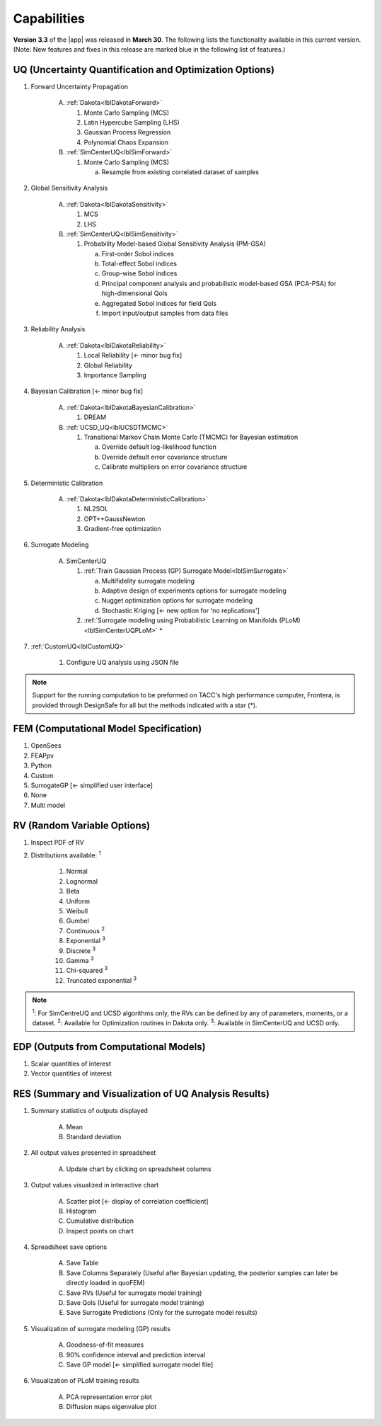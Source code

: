 .. _lbl-capabilities_quoFEM:
.. role:: blue

************
Capabilities
************

**Version 3.3** of the |app| was released in **March 30**. The following lists the functionality available in this current version. (Note: New features and fixes in this release are marked :blue:`blue` in the following list of features.)


UQ (Uncertainty Quantification and Optimization Options)
========================================================

#. Forward Uncertainty Propagation

     A. :ref:`Dakota<lblDakotaForward>`

        #. Monte Carlo Sampling (MCS)
        #. Latin Hypercube Sampling (LHS)
        #. Gaussian Process Regression
        #. Polynomial Chaos Expansion

     B. :ref:`SimCenterUQ<lblSimForward>`

        #. Monte Carlo Sampling (MCS)

           a. Resample from existing correlated dataset of samples

#. Global Sensitivity Analysis

     A. :ref:`Dakota<lblDakotaSensitivity>`

        #. MCS
        #. LHS

     B. :ref:`SimCenterUQ<lblSimSensitivity>`

        #. Probability Model-based Global Sensitivity Analysis (PM-GSA)

           a. First-order Sobol indices
           b. Total-effect Sobol indices
           c. Group-wise Sobol indices
           d. Principal component analysis and probabilistic model-based GSA (PCA-PSA) for high-dimensional QoIs
           e. Aggregated Sobol indices for field QoIs
           f. Import input/output samples from data files

#. Reliability Analysis

     A. :ref:`Dakota<lblDakotaReliability>` 

        #. Local Reliability :blue:`[← minor bug fix]`
        #. Global Reliability
        #. Importance Sampling

#. Bayesian Calibration :blue:`[← minor bug fix]`

     A. :ref:`Dakota<lblDakotaBayesianCalibration>`

        #. DREAM

     B. :ref:`UCSD_UQ<lblUCSDTMCMC>`

        #. Transitional Markov Chain Monte Carlo (TMCMC) for Bayesian estimation
        
           a. Override default log-likelihood function
           b. Override default error covariance structure
           c. Calibrate multipliers on error covariance structure

#. Deterministic Calibration

     A. :ref:`Dakota<lblDakotaDeterministicCalibration>`

        #. NL2SOL
        #. OPT++GaussNewton
        #. Gradient-free optimization
        
#. Surrogate Modeling 

     A. SimCenterUQ

        #. :ref:`Train Gaussian Process (GP) Surrogate Model<lblSimSurrogate>`

           a. Multifidelity surrogate modeling
           b. Adaptive design of experiments options for surrogate modeling
           c. Nugget optimization options for surrogate modeling
           d. Stochastic Kriging :blue:`[← new option for 'no replications']`

        #. :ref:`Surrogate modeling using Probabilistic Learning on Manifolds (PLoM)<lblSimCenterUQPLoM>` *

#.  :ref:`CustomUQ<lblCustomUQ>`

        #. Configure UQ analysis using JSON file


.. note::
   
   Support for the running computation to be preformed on TACC's high performance computer, Frontera, is provided through DesignSafe for all but the methods indicated with a star (*).	 


FEM (Computational Model Specification)
=======================================
            
#. OpenSees
#. FEAPpv
#. Python
#. Custom
#. SurrogateGP  :blue:`[← simplified user interface]`
#. None
#. :blue:`Multi model`

RV (Random Variable Options)
============================

#. Inspect PDF of RV

#.  Distributions available: :sup:`1`
     
     #. Normal
     #. Lognormal
     #. Beta
     #. Uniform
     #. Weibull
     #. Gumbel
     #. Continuous :sup:`2`
     #. Exponential :sup:`3`
     #. Discrete :sup:`3`
     #. Gamma :sup:`3`
     #. Chi-squared :sup:`3`
     #. Truncated exponential :sup:`3`

.. note::
      
      :sup:`1`: For SimCentreUQ and UCSD algorithms only, the RVs can be defined by any of parameters, moments, or a dataset.
      :sup:`2`: Available for Optimization routines in Dakota only.
      :sup:`3`: Available in SimCenterUQ and UCSD only.

EDP (Outputs from Computational Models)
=======================================
            
#. Scalar quantities of interest
#. Vector quantities of interest

RES (Summary and Visualization of UQ Analysis Results)
======================================================

#. Summary statistics of outputs displayed

     A. Mean
     B. Standard deviation
	   
#. All output values presented in spreadsheet

     A. Update chart by clicking on spreadsheet columns
	
#. Output values visualized in interactive chart

     A. Scatter plot  :blue:`[← display of correlation coefficient]`
     B. Histogram
     C. Cumulative distribution
     D. Inspect points on chart

#. Spreadsheet save options

     A. Save Table
     B. Save Columns Separately (Useful after Bayesian updating, the posterior samples can later be directly loaded in quoFEM)
     C. Save RVs (Useful for surrogate model training)
     D. Save QoIs (Useful for surrogate model training)
     E. Save Surrogate Predictions (Only for the surrogate model results)

#. Visualization of surrogate modeling (GP) results

     A. Goodness-of-fit measures            
     B. 90% confidence interval and prediction interval
     C. Save GP model :blue:`[← simplified surrogate model file]`

#. Visualization of PLoM training results

     A. PCA representation error plot
     B. Diffusion maps eigenvalue plot



